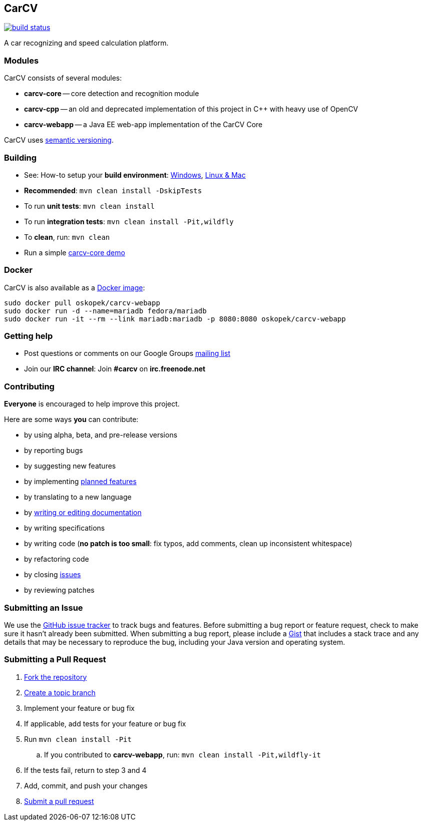 == CarCV

image:https://github.com/oskopek/carcv/workflows/Java%20CI%20with%20Maven/badge.svg["build status", link="https://github.com/oskopek/carcv/actions?query=workflow%3A%22Java+CI+with+Maven%22"]

A car recognizing and speed calculation platform.

=== Modules
CarCV consists of several modules:

* *carcv-core* -- core detection and recognition module
* *carcv-cpp* -- an old and deprecated implementation of this project in C++ with heavy use of OpenCV
* *carcv-webapp* -- a Java EE web-app implementation of the CarCV Core

CarCV uses http://semver.org/[semantic versioning].

=== Building
* See: How-to setup your *build environment*:
link:./docs/howto-setup-environment-windows.adoc[Windows], link:./docs/howto-setup-environment-linux.adoc[Linux & Mac]
* *Recommended*: `mvn clean install -DskipTests`
* To run *unit tests*: `mvn clean install`
* To run *integration tests*: `mvn clean install -Pit,wildfly`
* To *clean*, run: `mvn clean`
* Run a simple link:./docs/core/core-usage.adoc[carcv-core demo]

=== Docker
CarCV is also available as a https://registry.hub.docker.com/u/oskopek/carcv-webapp/[Docker image]:

```
sudo docker pull oskopek/carcv-webapp
sudo docker run -d --name=mariadb fedora/mariadb
sudo docker run -it --rm --link mariadb:mariadb -p 8080:8080 oskopek/carcv-webapp
```

=== Getting help

* Post questions or comments on our Google Groups link:https://groups.google.com/d/forum/carcv[mailing list]
* Join our *IRC channel*: Join *#carcv* on *irc.freenode.net*

=== Contributing
*Everyone* is encouraged to help improve this project.

Here are some ways *you* can contribute:

* by using alpha, beta, and pre-release versions
* by reporting bugs
* by suggesting new features
* by implementing link:./docs/goals.adoc[planned features]
* by translating to a new language
* by link:./docs/howto-write-documentation.adoc[writing or editing documentation]
* by writing specifications
* by writing code (*no patch is too small*: fix typos, add comments, clean up inconsistent whitespace)
* by refactoring code
* by closing https://github.com/oskopek/carcv/issues[issues]
* by reviewing patches

=== Submitting an Issue
We use the https://github.com/oskopek/carcv/issues[GitHub issue tracker] to track bugs and features. Before
submitting a bug report or feature request, check to make sure it hasn't
already been submitted. When submitting a bug report, please include a https://gist.github.com/[Gist]
that includes a stack trace and any details that may be necessary to reproduce
the bug, including your Java version and operating system.

=== Submitting a Pull Request
. http://help.github.com/fork-a-repo/[Fork the repository]
. http://learn.github.com/p/branching.html[Create a topic branch]
. Implement your feature or bug fix
. If applicable, add tests for your feature or bug fix
. Run `mvn clean install -Pit`
.. If you contributed to *carcv-webapp*, run: `mvn clean install -Pit,wildfly-it`
. If the tests fail, return to step 3 and 4
. Add, commit, and push your changes
. http://help.github.com/send-pull-requests/[Submit a pull request]
